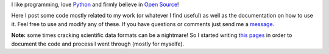 I like programming, love `Python <http://www.python.org/>`_ and firmly believe in `Open Source <http://www.opensource.org/>`_!

Here I post some code mostly related to my work (or whatever I find useful) as well as the documentation on how to use it. Feel free to use and modify any of these. If you have questions or comments just send me a `message <fspaolo@gmail.com>`_.

**Note:** some times cracking scientific data formats can be a nightmare! So I started writing `this pages <http://fspaolo.net/code>`_ in order to document the code and process I went through (mostly for myselfe).

